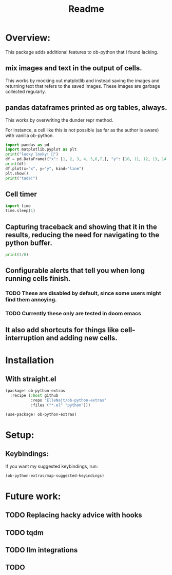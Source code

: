 #+title: Readme


* Overview:
:PROPERTIES:
:header-args: :results output drawer :python "nix-shell --run python" :async t :tangle :session project :timer-show no
:END:

This package adds additional features to ob-python that I found lacking.

** mix images and text in the output of cells.
This works by mocking out matplotlib and instead saving the images and returning text that refers to the saved images. These images are garbage collected regularly.
** pandas dataframes printed as org tables, always.
This works by overwriting the dunder repr method.

For instance, a cell like this is not possible (as far as the author is aware) with vanilla ob-python.

#+begin_src python :results drawer
import pandas as pd
import matplotlib.pyplot as plt
print("looky looky! 🤡")
df = pd.DataFrame({"x": [1, 2, 3, 4, 5,6,7,], "y": [10, 11, 12, 13, 14,15,16]})
print(df)
df.plot(x="x", y="y", kind="line")
plt.show()
print("tada!")
#+end_src

#+RESULTS:
:results:
looky looky! 🤡
| idx | x |  y |
|-----+---+----|
|   0 | 1 | 10 |
|   1 | 2 | 11 |
|   2 | 3 | 12 |
|   3 | 4 | 13 |
|   4 | 5 | 14 |
|   5 | 6 | 15 |
|   6 | 7 | 16 |
[[file:plots/Readme/plot_20241028_193534_8864151.png]]
tada!
:end:

** Cell timer
#+begin_src python :timer-show
import time
time.sleep(1)
#+end_src

#+RESULTS:
:results:
Cell Timer: 0:00:01
:end:

** Capturing traceback and showing that it in the results, reducing the need for navigating to the python buffer.

#+begin_src python
print(1/0)
#+end_src

#+RESULTS:
:results:
Traceback (most recent call last):
File "<org babel source block>", line 9, in <module>
File "<org babel source block>", line 1, in <module>
ZeroDivisionError: division by zero
:end:

** Configurable alerts that tell you when long running cells finish.
*** TODO These are disabled by default, since some users might find them annoying.
*** TODO Currently these only are tested in doom emacs
** It also add shortcuts for things like cell-interruption and adding new cells.

* Installation
** With straight.el

#+begin_src emacs-lisp :tangle yes
(package! ob-python-extras
  :recipe (:host github
           :repo "ElleNajt/ob-python-extras"
           :files ("*.el" "python")))

#+end_src

#+begin_src emacs-lisp :tangle yes
(use-package! ob-python-extras)
#+end_src

* Setup:
** Keybindings:

If you want my suggested keybindings, run:

#+begin_src emacs-lisp :tangle yes
(ob-python-extras/map-suggested-keyindings)
#+end_src


* Future work:
** TODO Replacing hacky advice with hooks
** TODO tqdm
** TODO llm integrations
** TODO
